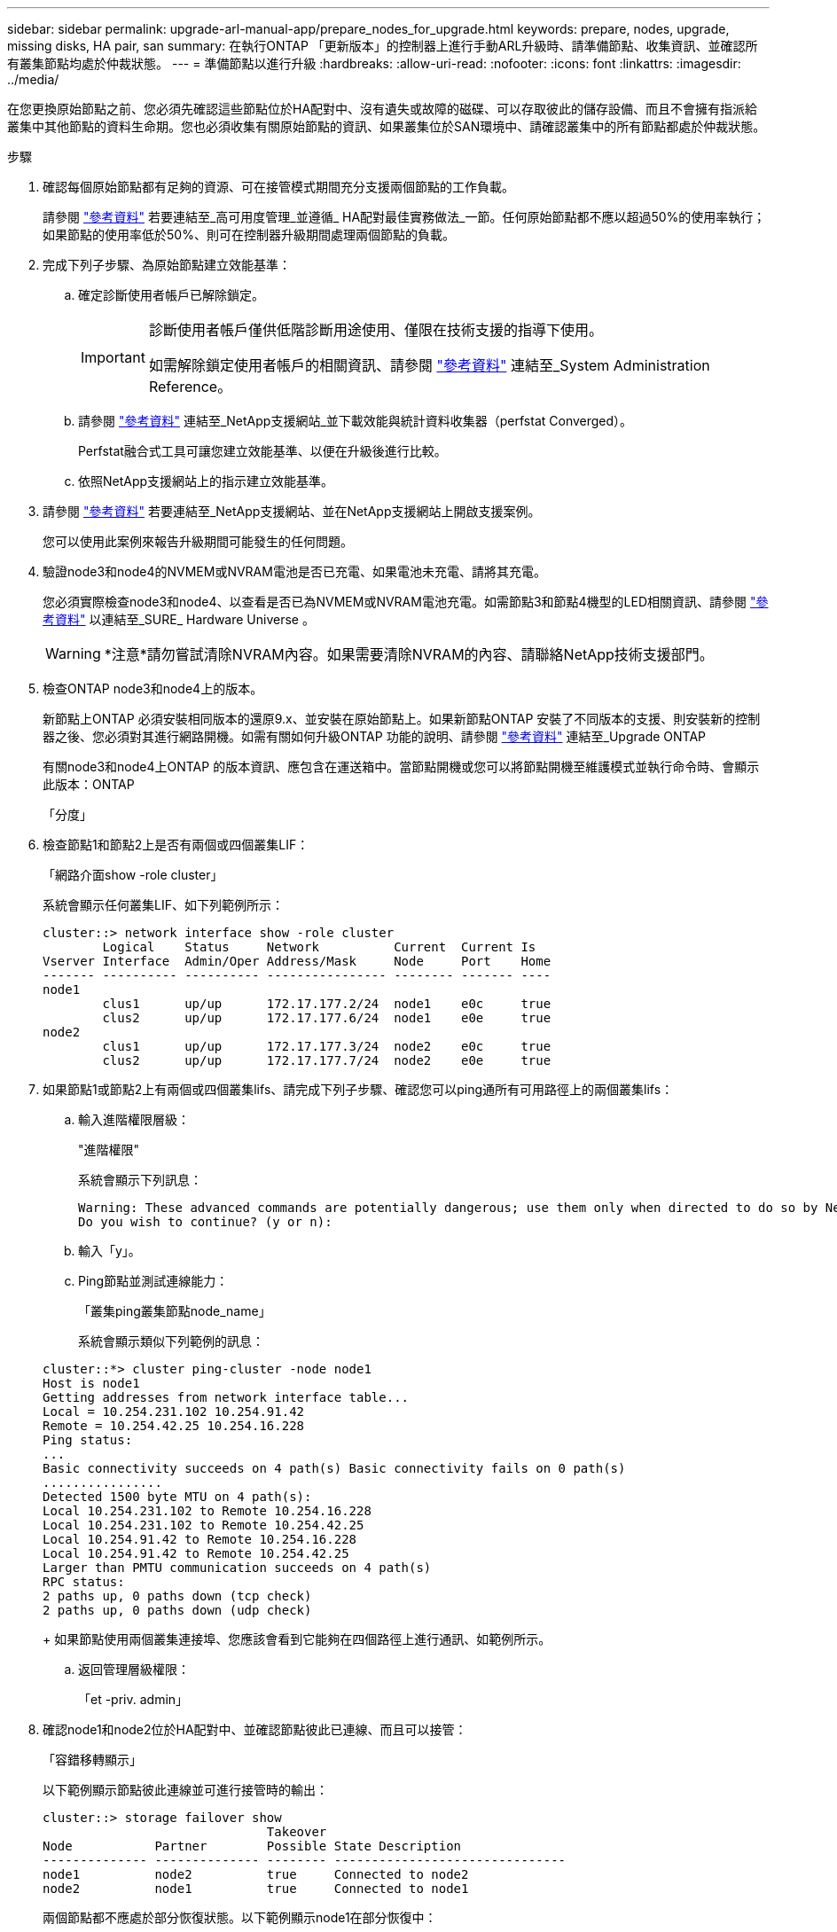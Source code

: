 ---
sidebar: sidebar 
permalink: upgrade-arl-manual-app/prepare_nodes_for_upgrade.html 
keywords: prepare, nodes, upgrade, missing disks, HA pair, san 
summary: 在執行ONTAP 「更新版本」的控制器上進行手動ARL升級時、請準備節點、收集資訊、並確認所有叢集節點均處於仲裁狀態。 
---
= 準備節點以進行升級
:hardbreaks:
:allow-uri-read: 
:nofooter: 
:icons: font
:linkattrs: 
:imagesdir: ../media/


[role="lead"]
在您更換原始節點之前、您必須先確認這些節點位於HA配對中、沒有遺失或故障的磁碟、可以存取彼此的儲存設備、而且不會擁有指派給叢集中其他節點的資料生命期。您也必須收集有關原始節點的資訊、如果叢集位於SAN環境中、請確認叢集中的所有節點都處於仲裁狀態。

.步驟
. 確認每個原始節點都有足夠的資源、可在接管模式期間充分支援兩個節點的工作負載。
+
請參閱 link:other_references.html["參考資料"] 若要連結至_高可用度管理_並遵循_ HA配對最佳實務做法_一節。任何原始節點都不應以超過50%的使用率執行；如果節點的使用率低於50%、則可在控制器升級期間處理兩個節點的負載。

. 完成下列子步驟、為原始節點建立效能基準：
+
.. 確定診斷使用者帳戶已解除鎖定。
+
[IMPORTANT]
====
診斷使用者帳戶僅供低階診斷用途使用、僅限在技術支援的指導下使用。

如需解除鎖定使用者帳戶的相關資訊、請參閱 link:other_references.html["參考資料"] 連結至_System Administration Reference。

====
.. 請參閱 link:other_references.html["參考資料"] 連結至_NetApp支援網站_並下載效能與統計資料收集器（perfstat Converged）。
+
Perfstat融合式工具可讓您建立效能基準、以便在升級後進行比較。

.. 依照NetApp支援網站上的指示建立效能基準。


. 請參閱 link:other_references.html["參考資料"] 若要連結至_NetApp支援網站、並在NetApp支援網站上開啟支援案例。
+
您可以使用此案例來報告升級期間可能發生的任何問題。

. 驗證node3和node4的NVMEM或NVRAM電池是否已充電、如果電池未充電、請將其充電。
+
您必須實際檢查node3和node4、以查看是否已為NVMEM或NVRAM電池充電。如需節點3和節點4機型的LED相關資訊、請參閱 link:other_references.html["參考資料"] 以連結至_SURE_ Hardware Universe 。

+

WARNING: *注意*請勿嘗試清除NVRAM內容。如果需要清除NVRAM的內容、請聯絡NetApp技術支援部門。

. 檢查ONTAP node3和node4上的版本。
+
新節點上ONTAP 必須安裝相同版本的還原9.x、並安裝在原始節點上。如果新節點ONTAP 安裝了不同版本的支援、則安裝新的控制器之後、您必須對其進行網路開機。如需有關如何升級ONTAP 功能的說明、請參閱 link:other_references.html["參考資料"] 連結至_Upgrade ONTAP

+
有關node3和node4上ONTAP 的版本資訊、應包含在運送箱中。當節點開機或您可以將節點開機至維護模式並執行命令時、會顯示此版本：ONTAP

+
「分度」

. 檢查節點1和節點2上是否有兩個或四個叢集LIF：
+
「網路介面show -role cluster」

+
系統會顯示任何叢集LIF、如下列範例所示：

+
....
cluster::> network interface show -role cluster
        Logical    Status     Network          Current  Current Is
Vserver Interface  Admin/Oper Address/Mask     Node     Port    Home
------- ---------- ---------- ---------------- -------- ------- ----
node1
        clus1      up/up      172.17.177.2/24  node1    e0c     true
        clus2      up/up      172.17.177.6/24  node1    e0e     true
node2
        clus1      up/up      172.17.177.3/24  node2    e0c     true
        clus2      up/up      172.17.177.7/24  node2    e0e     true
....
. 如果節點1或節點2上有兩個或四個叢集lifs、請完成下列子步驟、確認您可以ping通所有可用路徑上的兩個叢集lifs：
+
.. 輸入進階權限層級：
+
"進階權限"

+
系統會顯示下列訊息：

+
....
Warning: These advanced commands are potentially dangerous; use them only when directed to do so by NetApp personnel.
Do you wish to continue? (y or n):
....
.. 輸入「y」。
.. Ping節點並測試連線能力：
+
「叢集ping叢集節點node_name」

+
系統會顯示類似下列範例的訊息：

+
....
cluster::*> cluster ping-cluster -node node1
Host is node1
Getting addresses from network interface table...
Local = 10.254.231.102 10.254.91.42
Remote = 10.254.42.25 10.254.16.228
Ping status:
...
Basic connectivity succeeds on 4 path(s) Basic connectivity fails on 0 path(s)
................
Detected 1500 byte MTU on 4 path(s):
Local 10.254.231.102 to Remote 10.254.16.228
Local 10.254.231.102 to Remote 10.254.42.25
Local 10.254.91.42 to Remote 10.254.16.228
Local 10.254.91.42 to Remote 10.254.42.25
Larger than PMTU communication succeeds on 4 path(s)
RPC status:
2 paths up, 0 paths down (tcp check)
2 paths up, 0 paths down (udp check)
....
+
如果節點使用兩個叢集連接埠、您應該會看到它能夠在四個路徑上進行通訊、如範例所示。

.. 返回管理層級權限：
+
「et -priv. admin」



. 確認node1和node2位於HA配對中、並確認節點彼此已連線、而且可以接管：
+
「容錯移轉顯示」

+
以下範例顯示節點彼此連線並可進行接管時的輸出：

+
....
cluster::> storage failover show
                              Takeover
Node           Partner        Possible State Description
-------------- -------------- -------- -------------------------------
node1          node2          true     Connected to node2
node2          node1          true     Connected to node1
....
+
兩個節點都不應處於部分恢復狀態。以下範例顯示node1在部分恢復中：

+
....
cluster::> storage failover show
                              Takeover
Node           Partner        Possible State Description
-------------- -------------- -------- -------------------------------
node1          node2          true     Connected to node2, Partial giveback
node2          node1          true     Connected to node1
....
+
如果任一節點處於部分恢復狀態、請使用「儲存容錯移轉還原」命令來執行恢復、然後使用「儲存容錯移轉show-gorback」命令來確保不需要歸還集合體。如需命令的詳細資訊、請參閱 link:other_references.html["參考資料"] 連結至_高可用度管理_。

. [[man_prepe_node_step9]]確認節點1和節點2均不擁有其目前擁有者（但不擁有主擁有者）的Aggregate：
+
「torage Aggregate show -nodes _norme_name_-is主目錄錯誤欄位擁有者名稱、主目錄名稱、狀態」

+
如果node1和node2都不擁有當前擁有者（但不是主擁有者）的Aggregate、系統將傳回類似下列範例的訊息：

+
....
cluster::> storage aggregate show -node node2 -is-home false -fields owner-name,homename,state
There are no entries matching your query.
....
+
下列範例顯示四個集合體的主擁有者節點2（但不是目前擁有者）之節點的命令輸出：

+
....
cluster::> storage aggregate show -node node2 -is-home false
               -fields owner-name,home-name,state

aggregate     home-name    owner-name   state
------------- ------------ ------------ ------
aggr1         node1        node2        online
aggr2         node1        node2        online
aggr3         node1        node2        online
aggr4         node1        node2        online

4 entries were displayed.
....
. 請採取下列其中一項行動：
+
[cols="35,65"]
|===
| 如果中有命令 <<man_prepare_nodes_step9,步驟9.>>... | 然後... 


| 輸出空白 | 跳過步驟11、前往 <<man_prepare_nodes_step12,步驟12.>>。 


| 已輸出 | 前往 <<man_prepare_nodes_step11,步驟11.>>。 
|===
. [man準備節點_step11]如果節點1或節點2擁有的Aggregate是目前擁有者、但不是擁有主擁有者、請完成下列子步驟：
+
.. 將合作夥伴節點目前擁有的Aggregate傳回主擁有者節點：
+
儲存容錯移轉恢復-ofnode_home_node_name_`

.. 驗證node1和node2是否仍擁有當前擁有者（但不是主擁有者）的Aggregate：
+
「torage Aggregate show -nodes _norme_name_-is主目錄錯誤欄位擁有者名稱、主目錄名稱、狀態」

+
以下範例顯示當節點同時是Aggregate的目前擁有者和主擁有者時、命令的輸出：

+
....
cluster::> storage aggregate show -nodes node1
          -is-home true -fields owner-name,home-name,state

aggregate     home-name    owner-name   state
------------- ------------ ------------ ------
aggr1         node1        node1        online
aggr2         node1        node1        online
aggr3         node1        node1        online
aggr4         node1        node1        online

4 entries were displayed.
....


. [man籌備節點_step12]確認節點1和節點2可以存取彼此的儲存設備、並確認沒有磁碟遺失：
+
「torage容錯移轉顯示欄位local-missing磁碟、合作夥伴遺失磁碟」

+
以下範例顯示沒有磁碟遺失時的輸出：

+
....
cluster::> storage failover show -fields local-missing-disks,partner-missing-disks

node     local-missing-disks partner-missing-disks
-------- ------------------- ---------------------
node1    None                None
node2    None                None
....
+
如果有任何磁碟遺失、請參閱 link:other_references.html["參考資料"] 若要使用CLI連結至_磁碟與集合管理、使用CLI進行_邏輯儲存管理、以及_高可用度管理_、以設定HA配對的儲存設備。

. 確認node1和node2正常且符合參加叢集的資格：
+
「叢集展示」

+
以下範例顯示兩個節點都符合資格且狀況良好的輸出：

+
....
cluster::> cluster show

Node                  Health  Eligibility
--------------------- ------- ------------
node1                 true    true
node2                 true    true
....
. 將權限層級設為進階：
+
"進階權限"

. [[man_prepe_node_step15]]確認node1和node2執行相同ONTAP 的版本：
+
「系統節點映像顯示-node1、node2_-iscurrent true」

+
下列範例顯示命令的輸出：

+
....
cluster::*> system node image show -node node1,node2 -iscurrent true

                 Is      Is                Install
Node     Image   Default Current Version   Date
-------- ------- ------- ------- --------- -------------------
node1
         image1  true    true    9.1         2/7/2017 20:22:06
node2
         image1  true    true    9.1         2/7/2017 20:20:48

2 entries were displayed.
....
. 驗證node1和node2是否都不擁有屬於叢集中其他節點的任何資料生命週期、並檢查輸出中的「Current Node（目前節點）」和「is Home（原為主節點）」欄位：
+
「網路介面show -role data -is主目錄假-curr-node_node_name_」

+
以下範例顯示節點1沒有由叢集中其他節點擁有的lifs時的輸出：

+
....
cluster::> network interface show -role data -is-home false -curr-node node1
 There are no entries matching your query.
....
+
以下範例顯示節點1擁有其他節點所擁有的資料lifs時的輸出：

+
....
cluster::> network interface show -role data -is-home false -curr-node node1

            Logical    Status     Network            Current       Current Is
Vserver     Interface  Admin/Oper Address/Mask       Node          Port    Home
----------- ---------- ---------- ------------------ ------------- ------- ----
vs0
            data1      up/up      172.18.103.137/24  node1         e0d     false
            data2      up/up      172.18.103.143/24  node1         e0f     false

2 entries were displayed.
....
. 如果輸出為 <<man_prepare_nodes_step15,步驟15>> 顯示node1或node2擁有叢集中其他節點所擁有的任何資料lifs、將資料lifs從node1或node2移轉至其他節點：
+
「網路介面還原-vserver *-lif*」

+
如需「網路介面回復」命令的詳細資訊、請參閱 link:other_references.html["參考資料"] 若要連結至「_SURF9 ONTAP 命令：手動頁面參考_」。

. 檢查node1或node2是否擁有任何故障磁碟：
+
「torage disk show -nodelist _node1、node2_-disbed」

+
如果有任何磁碟發生故障、請依照_Disk中的指示、使用CLI進行Aggregate管理。（請參閱 link:other_references.html["參考資料"] 使用CLI連結至_磁碟與集合管理。）

. 完成下列子步驟並記錄每個命令的輸出、以收集節點1和節點2的相關資訊：
+
[NOTE]
====
** 您將在稍後的程序中使用此資訊。
** 如果您的系統每個節點有兩個以上的叢集連接埠、例如FAS8080或AFF8080系統、則在開始升級之前、您必須將叢集生命體移轉並重新主控至每個節點的兩個叢集連接埠。如果您在每個節點上使用兩個以上的叢集連接埠來執行控制器升級、則在升級之後、新控制器上的叢集生命量可能會遺失。


====
+
.. 記錄兩個節點的機型、系統ID和序號：
+
「系統節點show -node1、node2_-instance」

+

NOTE: 您將使用此資訊重新指派磁碟、並取消委任原始節點。

.. 在節點1和節點2上輸入下列命令、並從輸出中記錄磁碟櫃、每個磁碟櫃的磁碟數目、Flash儲存詳細資料、記憶體、NVRAM和網路卡的相關資訊：
+
"run -node_node_name_ sysconfig"

+

NOTE: 您可以使用此資訊來識別可能要傳輸至節點3或節點4的零件或配件。如果您不知道節點是V系列系統、或是使用FlexArray 了「支援虛擬化」軟體、也可以從輸出中學習。

.. 在節點1和節點2上輸入下列命令、並記錄兩個節點上線上的Aggregate：
+
「torage Aggregate show -node_node_name_-state online」

+

NOTE: 您可以使用此資訊和下列子步驟中的資訊、在整個程序中驗證集合體和磁碟區是否保持線上狀態、但在重新配置期間離線的短暫期間除外。

.. [man準備節點_step19]在節點1和節點2上輸入下列命令、並記錄兩個節點上離線的磁碟區：
+
「Volume show -node_node_name_-st態offline」

+

NOTE: 升級之後、您將再次執行命令、並將此步驟的輸出與輸出進行比較、以查看是否有任何其他磁碟區離線。



. 輸入下列命令、查看是否在節點1或節點2上設定任何介面群組或VLAN：
+
「網路連接埠ifgrp show」

+
「網路連接埠VLAN show」

+
記下是在節點1或節點2上設定介面群組或VLAN、您需要在下一步及後續程序中提供這些資訊。

. 在節點1和節點2上完成下列子步驟、以確認稍後程序中的實體連接埠可以正確對應：
+
.. 輸入下列命令、查看節點上是否有「clusterwide」以外的容錯移轉群組：
+
「網路介面容錯移轉群組顯示」

+
容錯移轉群組是系統上的一組網路連接埠。由於升級控制器硬體可能會變更實體連接埠的位置、因此在升級期間可能會不慎變更容錯移轉群組。

+
系統會在節點上顯示容錯移轉群組、如下列範例所示：

+
....
cluster::> network interface failover-groups show

Vserver             Group             Targets
------------------- ----------------- ----------
Cluster             Cluster           node1:e0a, node1:e0b
                                      node2:e0a, node2:e0b

fg_6210_e0c         Default           node1:e0c, node1:e0d
                                      node1:e0e, node2:e0c
                                      node2:e0d, node2:e0e

2 entries were displayed.
....
.. 如果故障切換群組並非「clusterwide」、請記錄故障切換群組名稱和屬於故障切換群組的連接埠。
.. 輸入下列命令、查看節點上是否已設定任何VLAN：
+
「網路連接埠VLAN show -node_node_name_」

+
VLAN是透過實體連接埠進行設定。如果實體連接埠有所變更、則稍後將需要重新建立VLAN。

+
系統會顯示節點上設定的VLAN、如下列範例所示：

+
....
cluster::> network port vlan show

Network Network
Node    VLAN Name Port    VLAN ID MAC Address
------  --------- ------- ------- ------------------
node1   e1b-70    e1b     70      00:15:17:76:7b:69
....
.. 如果節點上已設定VLAN、請記下每個網路連接埠和VLAN ID配對。


. 請採取下列其中一項行動：
+
[cols="35,65"]
|===
| 如果介面群組或VLAN ... | 然後... 


| 在節點1或節點2上 | 完成 <<man_prepare_nodes_step23,步驟23>> 和 <<man_prepare_nodes_step24,步驟24>>。 


| 不在節點1或節點2上 | 前往 <<man_prepare_nodes_step24,步驟24>>。 
|===
. [man準備節點_step23]如果您不知道節點1和節點2是否位於SAN或非SAN環境中、請輸入下列命令並檢查其輸出：
+
「網路介面show -vserver _vserver_name_-data-protocol iscsiSCSI|FCP」

+
如果未針對SVM設定iSCSI或FC、則命令會顯示類似下列範例的訊息：

+
....
cluster::> network interface show -vserver Vserver8970 -data-protocol iscsi|fcp
There are no entries matching your query.
....
+
您可以使用「network interface show」命令搭配「-data傳輸協定NFS|CIFS」參數、確認節點是否位於NAS環境中。

+
如果已為SVM設定iSCSI或FC、則命令會顯示類似下列範例的訊息：

+
....
cluster::> network interface show -vserver vs1 -data-protocol iscsi|fcp

         Logical    Status     Network            Current  Current Is
Vserver  Interface  Admin/Oper Address/Mask       Node     Port    Home
-------- ---------- ---------- ------------------ -------- ------- ----
vs1      vs1_lif1   up/down    172.17.176.20/24   node1    0d      true
....
. [man準備節點_step24]完成下列子步驟、確認叢集中的所有節點都處於仲裁狀態：
+
.. 輸入進階權限層級：
+
"進階權限"

+
系統會顯示下列訊息：

+
....
Warning: These advanced commands are potentially dangerous; use them only when directed to do so by NetApp personnel.
Do you wish to continue? (y or n):
....
.. 輸入「y」。
.. 針對每個節點、驗證核心中的叢集服務狀態一次：
+
「叢集核心服務展示」

+
系統會顯示類似下列範例的訊息：

+
....
cluster::*> cluster kernel-service show

Master        Cluster       Quorum        Availability  Operational
Node          Node          Status        Status        Status
------------- ------------- ------------- ------------- -------------
node1         node1         in-quorum     true          operational
              node2         in-quorum     true          operational

2 entries were displayed.
....
+
叢集中的節點在大多數節點狀況良好且能夠彼此通訊時、都處於仲裁狀態。如需詳細資訊、請參閱 link:other_references.html["參考資料"] 連結至_System Administration Reference。

.. 返回管理權限層級：
+
「et -priv. admin」



. 請採取下列其中一項行動：
+
[cols="35,65"]
|===
| 如果叢集... | 然後... 


| 已設定SAN | 前往 <<man_prepare_nodes_step26,步驟26>>。 


| 未設定SAN | 前往 <<man_prepare_nodes_step29,步驟29>>。 
|===
. [[man_prepe_node_step26]]輸入下列命令並檢查其輸出、驗證節點1和節點2上是否有已啟用SAN iSCSI或FC服務的每個SVM的SAN LIF：
+
「網路介面show -data-Protocol iscsiSCSI|FCP -home-node_node_name_」

+
此命令會顯示節點1和節點2的SAN LIF資訊。下列範例顯示「Status admin/Oper（狀態管理/操作）」欄中的狀態為「up / up（開/開）」、表示已啟用SAN iSCSI和FC服務：

+
....
cluster::> network interface show -data-protocol iscsi|fcp
            Logical    Status     Network                  Current   Current Is
Vserver     Interface  Admin/Oper Address/Mask             Node      Port    Home
----------- ---------- ---------- ------------------       --------- ------- ----
a_vs_iscsi  data1      up/up      10.228.32.190/21         node1     e0a     true
            data2      up/up      10.228.32.192/21         node2     e0a     true

b_vs_fcp    data1      up/up      20:09:00:a0:98:19:9f:b0  node1     0c      true
            data2      up/up      20:0a:00:a0:98:19:9f:b0  node2     0c      true

c_vs_iscsi_fcp data1   up/up      20:0d:00:a0:98:19:9f:b0  node2     0c      true
            data2      up/up      20:0e:00:a0:98:19:9f:b0  node2     0c      true
            data3      up/up      10.228.34.190/21         node2     e0b     true
            data4      up/up      10.228.34.192/21         node2     e0b     true
....
+
或者、您也可以輸入下列命令來檢視更詳細的LIF資訊：

+
「網路介面顯示-instance -data傳輸協定isciSCSI|FCP」

. 輸入下列命令並記錄系統的輸出、以擷取原始節點上任何FC連接埠的預設組態：
+
「ucadmin show」

+
命令會顯示叢集中所有FC連接埠的相關資訊、如下列範例所示：

+
....
cluster::> ucadmin show

                Current Current   Pending Pending   Admin
Node    Adapter Mode    Type      Mode    Type      Status
------- ------- ------- --------- ------- --------- -----------
node1   0a      fc      initiator -       -         online
node1   0b      fc      initiator -       -         online
node1   0c      fc      initiator -       -         online
node1   0d      fc      initiator -       -         online
node2   0a      fc      initiator -       -         online
node2   0b      fc      initiator -       -         online
node2   0c      fc      initiator -       -         online
node2   0d      fc      initiator -       -         online
8 entries were displayed.
....
+
您可以在升級後使用這些資訊來設定新節點上的FC連接埠組態。

. 如果您要升級V系列系統或使用FlexArray NetApp虛擬化軟體的系統、請輸入下列命令並記錄輸出、以擷取有關原始節點拓撲的資訊：
+
「torage Array config show -switch'」

+
系統會顯示拓撲資訊、如下列範例所示：

+
....
cluster::> storage array config show -switch

      LUN LUN                                  Target Side Initiator Side Initi-
Node  Grp Cnt Array Name    Array Target Port  Switch Port Switch Port    ator
----- --- --- ------------- ------------------ ----------- -------------- ------
node1 0   50  I_1818FAStT_1
                            205700a0b84772da   vgbr6510a:5  vgbr6510s164:3  0d
                            206700a0b84772da   vgbr6510a:6  vgbr6510s164:4  2b
                            207600a0b84772da   vgbr6510b:6  vgbr6510s163:1  0c
node2 0   50  I_1818FAStT_1
                            205700a0b84772da   vgbr6510a:5  vgbr6510s164:1  0d
                            206700a0b84772da   vgbr6510a:6  vgbr6510s164:2  2b
                            207600a0b84772da   vgbr6510b:6  vgbr6510s163:3  0c
                            208600a0b84772da   vgbr6510b:5  vgbr6510s163:4  2a
7 entries were displayed.
....
. [[man_prepe_node_step29]完成下列子步驟：
+
.. 在其中一個原始節點上輸入下列命令、並記錄輸出：
+
「ervice處理器show -Node *-instance」

+
系統會在兩個節點上顯示有關SP的詳細資訊。

.. 確認SP狀態為「線上」。
.. 確認已設定SP網路。
.. 記錄有關SP的IP位址和其他資訊。
+
您可能想要重複使用遠端管理裝置的網路參數、在此案例中、SP會從原始系統、針對新節點上的SP。如需SP的詳細資訊、請參閱 link:other_references.html["參考資料"] 若要連結至_系統管理參考_和_還原ONTAP 9命令：手冊頁參考_。



. [man準備節點_step30]如果您希望新節點擁有與原始節點相同的授權功能、請輸入下列命令、以查看原始系統上的叢集授權：
+
「系統授權顯示擁有者*」

+
下列範例顯示叢集1的站台授權：

+
....
system license show -owner *
Serial Number: 1-80-000013
Owner: cluster1

Package           Type    Description           Expiration
----------------- ------- --------------------- -----------
Base              site    Cluster Base License  -
NFS               site    NFS License           -
CIFS              site    CIFS License          -
SnapMirror        site    SnapMirror License    -
FlexClone         site    FlexClone License     -
SnapVault         site    SnapVault License     -
6 entries were displayed.
....
. 在_NetApp Support Site_取得新節點的新授權金鑰。請參閱 link:other_references.html["參考資料"] 連結至_NetApp支援網站_。
+
如果網站沒有您需要的授權金鑰、請聯絡您的NetApp銷售代表。

. 在AutoSupport 每個節點上輸入下列命令並檢查其輸出、以檢查原始系統是否已啟用Efis:
+
「系統節點AutoSupport 不支援show -node1、node2_」

+
命令輸出會顯示AutoSupport 是否啟用了功能性、如下列範例所示：

+
....
cluster::> system node autosupport show -node node1,node2

Node             State     From          To                Mail Hosts
---------------- --------- ------------- ----------------  ----------
node1            enable    Postmaster    admin@netapp.com  mailhost

node2            enable    Postmaster    -                 mailhost
2 entries were displayed.
....
. 請採取下列其中一項行動：
+
[cols="35,65"]
|===
| 如果原始系統... | 然後... 


| 已啟用此功能... AutoSupport  a| 
前往 <<man_prepare_nodes_step34,步驟34>>。



| 未啟用任何功能... AutoSupport  a| 
請遵循_系統管理參考_中的指示來啟用AutoSupport 支援。（請參閱 link:other_references.html["參考資料"] 連結至_System Administration Reference。）

*注意：* AutoSupport 當您第一次設定儲存系統時、預設會啟用此功能。雖然AutoSupport 您可以隨時停用不支援、但仍應保持啟用狀態。啟用AutoSupport 功能可在儲存系統發生問題時、大幅協助識別問題與解決方案。

|===
. [[man_prepe_node_step34]] AutoSupport 在兩個原始節點上輸入下列命令、並檢查輸出、以驗證是否已設定正確的郵件主機詳細資料和收件者電子郵件ID：
+
「系統節點AutoSupport 不完整地顯示節點node_name -instance」

+
如需AutoSupport 有關功能的詳細資訊、請參閱 link:other_references.html["參考資料"] 若要連結至_系統管理參考_和_還原ONTAP 9命令：手冊頁參考_。

. [[man_prepe_node_step35、Step 35] AutoSupport 輸入下列命令、將節點1的支援資訊傳送給NetApp：
+
「系統節點AutoSupport 無法叫用節點節點節點1 -輸入all -messing node1 from platfore_old to platform _new」（將節點1從platfore_old升級為platform _new）

+

NOTE: 此時請勿傳送AutoSupport 適用於節點2的消息給NetApp；稍後請在程序中進行。

. [[man_prepe_node_step36、Step 36] AutoSupport 輸入下列命令並檢查其輸出、以驗證是否已傳送此資訊：
+
「系統節點AutoSupport 不支援show -node1_-instance」

+
欄位「Last Subject sent：」（上次傳送主旨：）和「Last Time sent：」（上次傳送時間：）包含上次傳送訊息的標題、以及傳送訊息的時間。

. 如果您的系統使用自我加密磁碟機、請參閱知識庫文章 https://kb.netapp.com/onprem/ontap/Hardware/How_to_tell_if_a_drive_is_FIPS_certified["如何判斷磁碟機是否已通過 FIPS 認證"^] 以判斷您要升級的HA配對所使用的自我加密磁碟機類型。支援兩種自我加密磁碟機的支援ONTAP ：
+
--
** FIPS認證的NetApp儲存加密（NSE）SAS或NVMe磁碟機
** 非FIPS自我加密NVMe磁碟機（SED）


[NOTE]
====
您無法在同一個節點或HA配對上混用FIPS磁碟機與其他類型的磁碟機。

您可以在同一個節點或HA配對上混合使用SED與非加密磁碟機。

====
https://docs.netapp.com/us-en/ontap/encryption-at-rest/support-storage-encryption-concept.html#supported-self-encrypting-drive-types["深入瞭解支援的自我加密磁碟機"^]。

--

